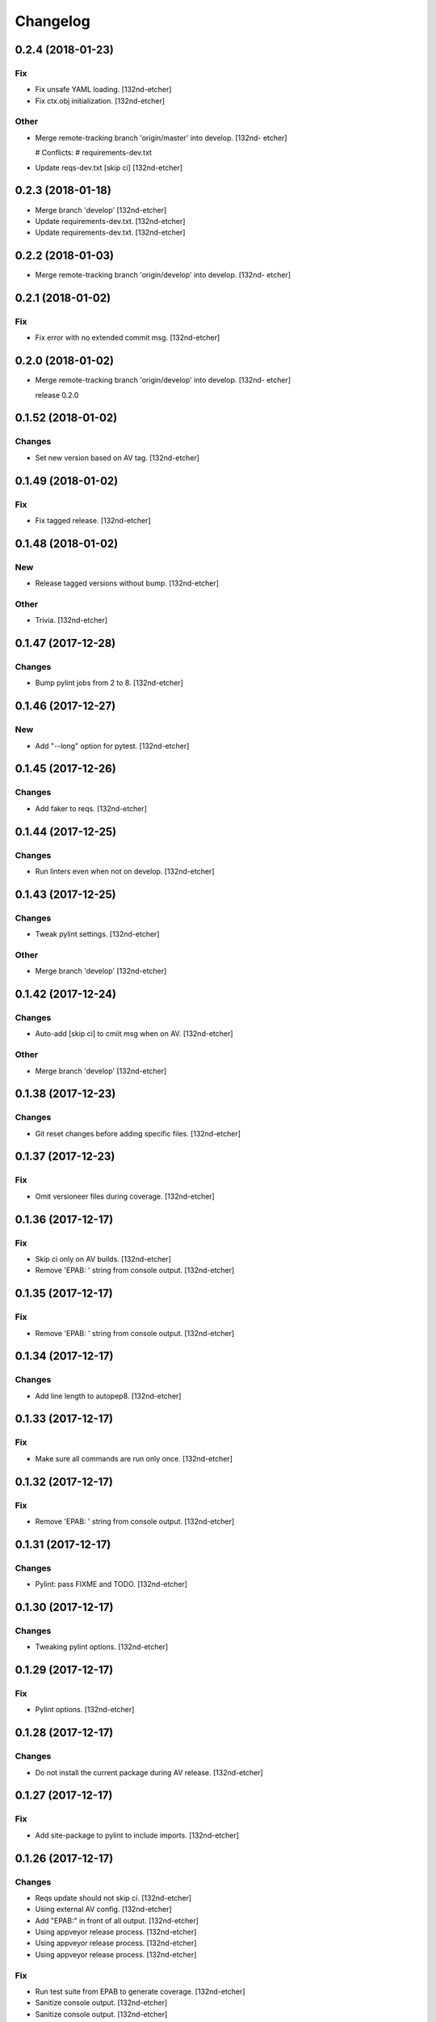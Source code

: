 Changelog
=========


0.2.4 (2018-01-23)
------------------

Fix
~~~
- Fix unsafe YAML loading. [132nd-etcher]
- Fix ctx.obj initialization. [132nd-etcher]

Other
~~~~~
- Merge remote-tracking branch 'origin/master' into develop. [132nd-
  etcher]

  # Conflicts:
  #	requirements-dev.txt
- Update reqs-dev.txt [skip ci] [132nd-etcher]


0.2.3 (2018-01-18)
------------------
- Merge branch 'develop' [132nd-etcher]
- Update requirements-dev.txt. [132nd-etcher]
- Update requirements-dev.txt. [132nd-etcher]


0.2.2 (2018-01-03)
------------------
- Merge remote-tracking branch 'origin/develop' into develop. [132nd-
  etcher]


0.2.1 (2018-01-02)
------------------

Fix
~~~
- Fix error with no extended commit msg. [132nd-etcher]


0.2.0 (2018-01-02)
------------------
- Merge remote-tracking branch 'origin/develop' into develop. [132nd-
  etcher]

  release 0.2.0


0.1.52 (2018-01-02)
-------------------

Changes
~~~~~~~
- Set new version based on AV tag. [132nd-etcher]


0.1.49 (2018-01-02)
-------------------

Fix
~~~
- Fix tagged release. [132nd-etcher]


0.1.48 (2018-01-02)
-------------------

New
~~~
- Release tagged versions without bump. [132nd-etcher]

Other
~~~~~
- Trivia. [132nd-etcher]


0.1.47 (2017-12-28)
-------------------

Changes
~~~~~~~
- Bump pylint jobs from 2 to 8. [132nd-etcher]


0.1.46 (2017-12-27)
-------------------

New
~~~
- Add "--long" option for pytest. [132nd-etcher]


0.1.45 (2017-12-26)
-------------------

Changes
~~~~~~~
- Add faker to reqs. [132nd-etcher]


0.1.44 (2017-12-25)
-------------------

Changes
~~~~~~~
- Run linters even when not on develop. [132nd-etcher]


0.1.43 (2017-12-25)
-------------------

Changes
~~~~~~~
- Tweak pylint settings. [132nd-etcher]

Other
~~~~~
- Merge branch 'develop' [132nd-etcher]


0.1.42 (2017-12-24)
-------------------

Changes
~~~~~~~
- Auto-add [skip ci] to cmiit msg when on AV. [132nd-etcher]

Other
~~~~~
- Merge branch 'develop' [132nd-etcher]


0.1.38 (2017-12-23)
-------------------

Changes
~~~~~~~
- Git reset changes before adding specific files. [132nd-etcher]


0.1.37 (2017-12-23)
-------------------

Fix
~~~
- Omit versioneer files during coverage. [132nd-etcher]


0.1.36 (2017-12-17)
-------------------

Fix
~~~
- Skip ci only on AV builds. [132nd-etcher]
- Remove 'EPAB: ' string from console output. [132nd-etcher]


0.1.35 (2017-12-17)
-------------------

Fix
~~~
- Remove 'EPAB: ' string from console output. [132nd-etcher]


0.1.34 (2017-12-17)
-------------------

Changes
~~~~~~~
- Add line length to autopep8. [132nd-etcher]


0.1.33 (2017-12-17)
-------------------

Fix
~~~
- Make sure all commands are run only once. [132nd-etcher]


0.1.32 (2017-12-17)
-------------------

Fix
~~~
- Remove 'EPAB: ' string from console output. [132nd-etcher]


0.1.31 (2017-12-17)
-------------------

Changes
~~~~~~~
- Pylint: pass FIXME and TODO. [132nd-etcher]


0.1.30 (2017-12-17)
-------------------

Changes
~~~~~~~
- Tweaking pylint options. [132nd-etcher]


0.1.29 (2017-12-17)
-------------------

Fix
~~~
- Pylint options. [132nd-etcher]


0.1.28 (2017-12-17)
-------------------

Changes
~~~~~~~
- Do not install the current package during AV release. [132nd-etcher]


0.1.27 (2017-12-17)
-------------------

Fix
~~~
- Add site-package to pylint to include imports. [132nd-etcher]


0.1.26 (2017-12-17)
-------------------

Changes
~~~~~~~
- Reqs update should not skip ci. [132nd-etcher]
- Using external AV config. [132nd-etcher]
- Add "EPAB:" in front of all output. [132nd-etcher]
- Using appveyor release process. [132nd-etcher]
- Using appveyor release process. [132nd-etcher]
- Using appveyor release process. [132nd-etcher]

Fix
~~~
- Run test suite from EPAB to generate coverage. [132nd-etcher]
- Sanitize console output. [132nd-etcher]
- Sanitize console output. [132nd-etcher]


0.1.25 (2017-12-16)
-------------------

Fix
~~~
- Appveyor release. [132nd-etcher]


0.1.24 (2017-12-16)
-------------------

New
~~~
- Add flake8 params as default. [132nd-etcher]
- Add appveyor command. [132nd-etcher]

Changes
~~~~~~~
- Show files when repo is dirty. [132nd-etcher]
- Add vendored config for pylint and pytest + coverage. [132nd-etcher]
- Remove pytest-pep8 as it's covered by the linters. [132nd-etcher]
- Return short tag. [132nd-etcher]
- Commit only subset of files for chglog and reqs. [132nd-etcher]
- Do not write hashes to reqs (reverted from commit
  de3078b4bb3d0438dc76333c8ddd8331f367ab1c) [132nd-etcher]
- Do not write hashes to reqs. [132nd-etcher]
- Use pip instead of pipenv for setup.py requirements. [132nd-etcher]

Fix
~~~
- Install requirements using pip. [132nd-etcher]
- Fix runner options. [132nd-etcher]
- Spelling and imports. [132nd-etcher]
- Fix reqs ref. [132nd-etcher]

Other
~~~~~
- Chg do not write hashes to requirements. [132nd-etcher]


0.1.23 (2017-12-16)
-------------------

Fix
~~~
- Remove leftover appveyor.yml file. [132nd-etcher]


0.1.22 (2017-12-16)
-------------------

Changes
~~~~~~~
- Rename AV build after succesfull release. [132nd-etcher]


0.1.21 (2017-12-16)
-------------------

Changes
~~~~~~~
- Remove bogus av file. [132nd-etcher]
- Release only on develop. [132nd-etcher]
- Update AV build number. [132nd-etcher]


0.1.20 (2017-12-16)
-------------------

Changes
~~~~~~~
- Add switch to develop branch on AV to keep commits. [132nd-etcher]


0.1.18 (2017-12-16)
-------------------

Changes
~~~~~~~
- Add twine info. [132nd-etcher]
- Remove linters install cmd and add them as reqs. [132nd-etcher]
- Do not re-ionstall current package if it's epab. [132nd-etcher]
- Add wheel to AV install. [132nd-etcher]
- Add command to install linters. [132nd-etcher]
- Exit gracefully when releasing from foreign branch. [132nd-etcher]

Fix
~~~
- Fix run_once. [132nd-etcher]


0.1.17 (2017-12-16)
-------------------

Changes
~~~~~~~
- Add auto-commit after requirements update. [132nd-etcher]


0.1.16 (2017-12-06)
-------------------

Changes
~~~~~~~
- Add option to allow dirty repo. [132nd-etcher]


0.1.15 (2017-12-06)
-------------------

Fix
~~~
- Apparently, --all and --tags are incompatible ... [132nd-etcher]


0.1.14 (2017-12-06)
-------------------

Fix
~~~
- Push all refs after release. [132nd-etcher]


0.1.13 (2017-12-06)
-------------------

Changes
~~~~~~~
- Using pipenv to declare setup.py deps. [132nd-etcher]


0.1.12 (2017-12-05)
-------------------

Changes
~~~~~~~
- Automatically push tags to remote. [132nd-etcher]


0.1.10 (2017-12-05)
-------------------

Changes
~~~~~~~
- Add check so EPAB does not try reinstalling itself. [132nd-etcher]


0.1.9 (2017-09-02)
------------------

Fix
~~~
- Fix tests. [132nd-etcher]


0.1.8 (2017-08-27)
------------------

Fix
~~~
- Fixed pre_build exiting early. [132nd-etcher]


0.1.7 (2017-08-26)
------------------

New
~~~
- Add isort command. [132nd-etcher]


0.1.6 (2017-08-24)
------------------
- Merge branch 'master' into develop. [132nd-etcher]
- Add pre_build, wheel, sdist and upload commands. [132nd-etcher]
- Add pre_build, wheel, sdist and upload commands. [132nd-etcher]
- Add pre_build, wheel, sdist and upload commands. [132nd-etcher]
- Clean build folder. [132nd-etcher]
- Add ctx obj. [132nd-etcher]


0.1.5 (2017-08-24)
------------------
- Merge branch 'master' into develop. [132nd-etcher]
- Rename wheel -> build and add sdist command. [132nd-etcher]
- Rename wheel -> build and add sdist command. [132nd-etcher]
- Update changelog. [132nd-etcher]
- Update requirements. [132nd-etcher]
- Rename wheel -> build and add sdist command. [132nd-etcher]


0.1.4 (2017-08-22)
------------------
- Add wheel command. [132nd-etcher]
- Added wheel command. [132nd-etcher]
- Merge branch 'master' into develop. [132nd-etcher]


0.1.3 (2017-08-21)
------------------

Fix
~~~
- Fix package name for get_version. [132nd-etcher]


0.1.2 (2017-08-20)
------------------
- Add auto install of pip-tools. [132nd-etcher]
- Add auto install of pip-tools. [132nd-etcher]


0.1.0 (2017-08-19)
------------------
- Initial release. [132nd-etcher]
- Merge branch 'develop' [132nd-etcher]
- Finish 0.1.1. [132nd-etcher]
- Initial release. [132nd-etcher]
- Initial commit. [132nd-etcher]